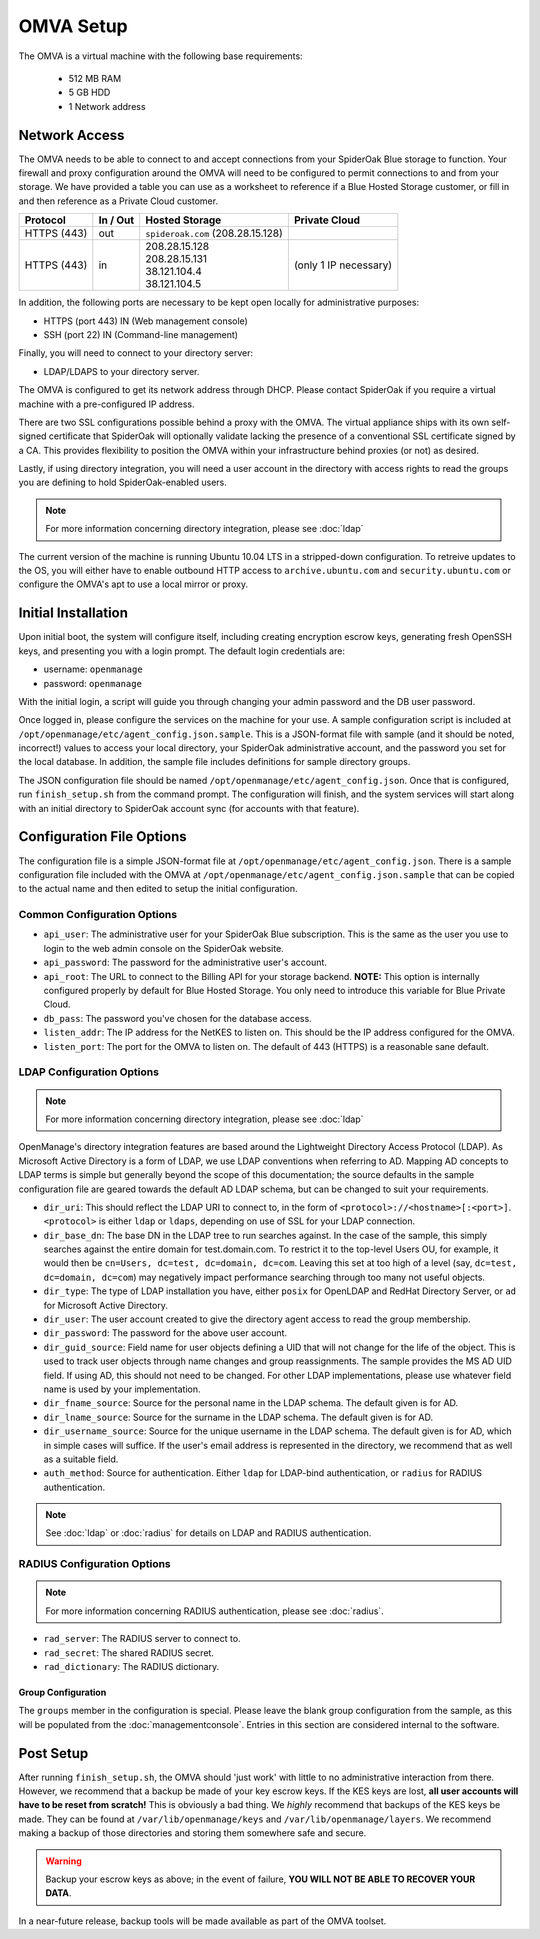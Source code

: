 OMVA Setup
==========

The OMVA is a virtual machine with the following base requirements:

 * 512 MB RAM
 * 5 GB HDD
 * 1 Network address

Network Access
**************

The OMVA needs to be able to connect to and accept connections from your SpiderOak Blue storage to function. Your firewall and proxy configuration around the OMVA will need to be configured to permit connections to and from your storage. We have provided a table you can use as a worksheet to reference if a Blue Hosted Storage customer, or fill in and then reference as a Private Cloud customer.

+-----------------+----------+-----------------------------------+-------------------------+
| Protocol        | In / Out | Hosted Storage                    | Private Cloud           |
+=================+==========+===================================+=========================+
| HTTPS (443)     | out      | ``spideroak.com`` (208.28.15.128) |                         |
+-----------------+----------+-----------------------------------+-------------------------+
| HTTPS (443)     | in       | | 208.28.15.128                   |                         |
|                 |          | | 208.28.15.131                   | (only 1 IP necessary)   |
|                 |          | | 38.121.104.4                    |                         |
|                 |          | | 38.121.104.5                    |                         |
+-----------------+----------+-----------------------------------+-------------------------+

In addition, the following ports are necessary to be kept open locally for administrative purposes:

* HTTPS (port 443) IN (Web management console)
* SSH (port 22) IN (Command-line management)

Finally, you will need to connect to your directory server:

* LDAP/LDAPS to your directory server.

The OMVA is configured to get its network address through DHCP.  Please contact SpiderOak if you require a virtual machine with a pre-configured IP address.

There are two SSL configurations possible behind a proxy with the OMVA.  The virtual appliance ships with its own self-signed certificate that SpiderOak will optionally validate lacking the presence of a conventional SSL certificate signed by a CA.  This provides flexibility to position the OMVA within your infrastructure behind proxies (or not) as desired.

Lastly, if using directory integration, you will need a user account in the directory with access rights to read the groups you are defining to hold SpiderOak-enabled users.

.. note::

    For more information concerning directory integration, please see :doc:`ldap`

The current version of the machine is running Ubuntu 10.04 LTS in a
stripped-down configuration.  To retreive updates to the OS, you will either have to enable outbound HTTP access to ``archive.ubuntu.com`` and ``security.ubuntu.com`` or configure the OMVA's apt to use a local mirror or proxy.


Initial Installation
********************

Upon initial boot, the system will configure itself, including creating encryption escrow keys, generating fresh OpenSSH keys, and presenting you with a login prompt.  The default login credentials are:

* username: ``openmanage``
* password: ``openmanage``

With the initial login, a script will guide you through changing your admin password and the DB user password.

Once logged in, please configure the services on the machine for your use.  A sample configuration script is included at ``/opt/openmanage/etc/agent_config.json.sample``.  This is a JSON-format file with sample (and it should be noted, incorrect!) values to access your local directory, your SpiderOak administrative account, and the password you set for the local database.  In addition, the sample file includes definitions for sample directory groups.

The JSON configuration file should be named ``/opt/openmanage/etc/agent_config.json``. Once that is configured, run ``finish_setup.sh`` from the command prompt.  The configuration will finish, and the system services will start along with an initial directory to SpiderOak account sync (for accounts with that feature).


Configuration File Options
**************************

The configuration file is a simple JSON-format file at ``/opt/openmanage/etc/agent_config.json``.  There is a sample configuration file included with the OMVA at ``/opt/openmanage/etc/agent_config.json.sample`` that can be copied to the actual name and then edited to setup the initial configuration.

.. _common_configuration:

Common Configuration Options
++++++++++++++++++++++++++++

* ``api_user``: The administrative user for your SpiderOak Blue subscription.  This is the same as the user you use to login to the web admin console on the SpiderOak website.
* ``api_password``: The password for the administrative user's account.
* ``api_root``: The URL to connect to the Billing API for your storage backend. **NOTE:** This option is internally configured properly by default for Blue Hosted Storage. You only need to introduce this variable for Blue Private Cloud.
* ``db_pass``: The password you've chosen for the database access.
* ``listen_addr``: The IP address for the NetKES to listen on.  This should be the IP address configured for the OMVA.
* ``listen_port``: The port for the OMVA to listen on.  The default of 443 (HTTPS) is a reasonable sane default.

.. _ldap_configuration:

LDAP Configuration Options
+++++++++++++++++++++++++++++++

.. note::
    For more information concerning directory integration, please see :doc:`ldap`

OpenManage's directory integration features are based around the Lightweight Directory Access Protocol (LDAP).  As Microsoft Active Directory is a form of LDAP, we use LDAP conventions when referring to AD.  Mapping AD concepts to LDAP terms is simple but generally beyond the scope of this documentation; the source defaults in the sample configuration file are geared towards the default AD LDAP schema, but can be changed to suit your requirements.

* ``dir_uri``: This should reflect the LDAP URI to connect to, in the form of ``<protocol>://<hostname>[:<port>]``. ``<protocol>`` is either ``ldap`` or ``ldaps``, depending on use of SSL for your LDAP connection.
* ``dir_base_dn``: The base DN in the LDAP tree to run searches against.  In the case of the sample, this simply searches against the entire domain for test.domain.com.  To restrict it to the top-level Users OU, for example, it would then be ``cn=Users, dc=test, dc=domain, dc=com``. Leaving this set at too high of a level (say, ``dc=test, dc=domain, dc=com``) may negatively impact performance searching through too many not useful objects.
* ``dir_type``: The type of LDAP installation you have, either ``posix`` for OpenLDAP and RedHat Directory Server, or ``ad`` for Microsoft Active Directory.
* ``dir_user``: The user account created to give the directory agent access to read the group membership.
* ``dir_password``: The password for the above user account.
* ``dir_guid_source``: Field name for user objects defining a UID that will not change for the life of the object.  This is used to track user objects through name changes and group reassignments.  The sample provides the MS AD UID field.  If using AD, this should not need to be changed.  For other LDAP implementations, please use whatever field name is used by your implementation.
* ``dir_fname_source``: Source for the personal name in the LDAP schema.  The default given is for AD.
* ``dir_lname_source``: Source for the surname in the LDAP schema.  The default given is for AD.
* ``dir_username_source``: Source for the unique username in the LDAP schema.  The default given is for AD, which in simple cases will suffice.  If the user's email address is represented in the directory, we recommend that as well as a suitable field.
* ``auth_method``: Source for authentication. Either ``ldap`` for LDAP-bind authentication, or ``radius`` for RADIUS authentication.

.. note::
    See :doc:`ldap` or :doc:`radius` for details on LDAP and RADIUS authentication.

RADIUS Configuration Options
++++++++++++++++++++++++++++

.. note::
    For more information concerning RADIUS authentication, please see :doc:`radius`.


* ``rad_server``: The RADIUS server to connect to.
* ``rad_secret``: The shared RADIUS secret.
* ``rad_dictionary``: The RADIUS dictionary.

Group Configuration
-------------------

The ``groups`` member in the configuration is special.  Please leave the blank group configuration from the sample, as this will be populated from the :doc:`managementconsole`. Entries in this section are considered internal to the software.

Post Setup
**********

After running ``finish_setup.sh``, the OMVA should 'just work' with little to no administrative interaction from there.  However, we recommend that a backup be made of your key escrow keys.  If the KES keys are lost, **all user accounts will have to be reset from scratch!** This is obviously a bad thing.  We *highly* recommend that backups of the KES keys be made.  They can be found at ``/var/lib/openmanage/keys`` and ``/var/lib/openmanage/layers``.  We recommend making a backup of those directories and storing them somewhere safe and secure.

.. warning::
    Backup your escrow keys as above; in the event of failure, **YOU WILL NOT BE ABLE TO RECOVER YOUR DATA**.

In a near-future release, backup tools will be made available as part of the OMVA toolset.
